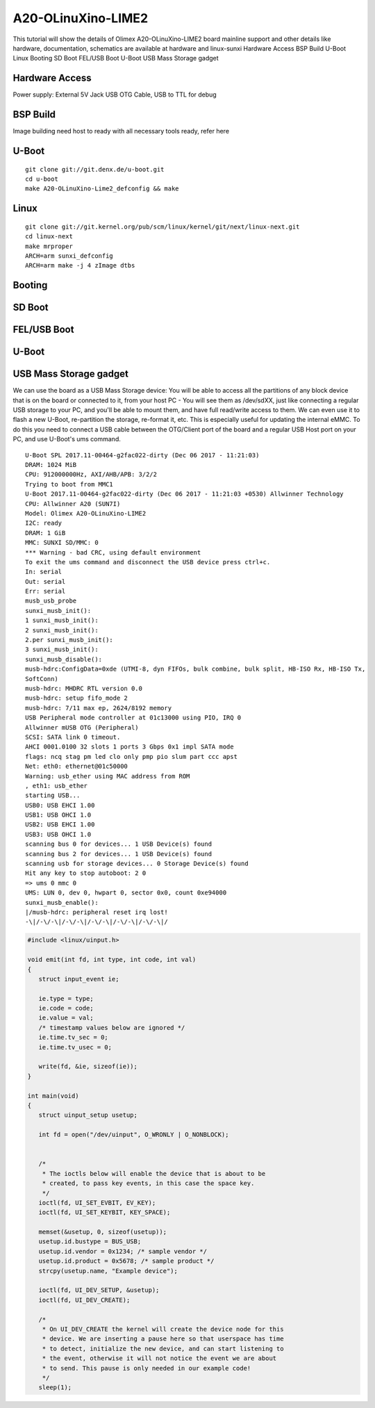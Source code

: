 A20-OLinuXino-LIME2
=================================================

This tutorial will show the details of Olimex A20-OLinuXino-LIME2 board mainline support and other details like
hardware, documentation, schematics are available at hardware and linux-sunxi
Hardware Access
BSP Build
U-Boot
Linux
Booting
SD Boot
FEL/USB Boot
U-Boot
USB Mass Storage gadget


Hardware Access
****************
Power supply: External 5V Jack
USB OTG Cable, USB to TTL for debug

.. image:: lime2.jpg

BSP Build
*********
Image building need host to ready with all necessary tools ready, refer here

U-Boot
********

::

        git clone git://git.denx.de/u-boot.git
        cd u-boot
        make A20-OLinuXino-Lime2_defconfig && make

Linux
*****
::

        git clone git://git.kernel.org/pub/scm/linux/kernel/git/next/linux-next.git 
        cd linux-next 
        make mrproper 
        ARCH=arm sunxi_defconfig 
        ARCH=arm make -j 4 zImage dtbs 

Booting
*******
SD Boot
*******
FEL/USB Boot
************
U-Boot
******

USB Mass Storage gadget
***********************
We can use the board as a USB Mass Storage device:
You will be able to access all the partitions of any block device that is on the board or connected to it,
from your host PC - You will see them as /dev/sdXX, just like connecting a regular USB storage to your PC,
and you'll be able to mount them, and have full read/write access to them.
We can even use it to flash a new U-Boot, re-partition the storage, re-format it, etc.
This is especially useful for updating the internal eMMC.
To do this you need to connect a USB cable between the OTG/Client port of the board and a regular USB Host port on your PC,
and use U-Boot's ums command.

::

        U-Boot SPL 2017.11-00464-g2fac022-dirty (Dec 06 2017 - 11:21:03)
        DRAM: 1024 MiB
        CPU: 912000000Hz, AXI/AHB/APB: 3/2/2
        Trying to boot from MMC1
        U-Boot 2017.11-00464-g2fac022-dirty (Dec 06 2017 - 11:21:03 +0530) Allwinner Technology
        CPU: Allwinner A20 (SUN7I)
        Model: Olimex A20-OLinuXino-LIME2
        I2C: ready
        DRAM: 1 GiB
        MMC: SUNXI SD/MMC: 0
        *** Warning - bad CRC, using default environment
        To exit the ums command and disconnect the USB device press ctrl+c.
        In: serial
        Out: serial
        Err: serial
        musb_usb_probe
        sunxi_musb_init():
        1 sunxi_musb_init():
        2 sunxi_musb_init():
        2.per sunxi_musb_init():
        3 sunxi_musb_init():
        sunxi_musb_disable():
        musb-hdrc:ConfigData=0xde (UTMI-8, dyn FIFOs, bulk combine, bulk split, HB-ISO Rx, HB-ISO Tx,
        SoftConn)
        musb-hdrc: MHDRC RTL version 0.0
        musb-hdrc: setup fifo_mode 2
        musb-hdrc: 7/11 max ep, 2624/8192 memory
        USB Peripheral mode controller at 01c13000 using PIO, IRQ 0
        Allwinner mUSB OTG (Peripheral)
        SCSI: SATA link 0 timeout.
        AHCI 0001.0100 32 slots 1 ports 3 Gbps 0x1 impl SATA mode
        flags: ncq stag pm led clo only pmp pio slum part ccc apst
        Net: eth0: ethernet@01c50000
        Warning: usb_ether using MAC address from ROM
        , eth1: usb_ether
        starting USB...
        USB0: USB EHCI 1.00
        USB1: USB OHCI 1.0
        USB2: USB EHCI 1.00
        USB3: USB OHCI 1.0
        scanning bus 0 for devices... 1 USB Device(s) found
        scanning bus 2 for devices... 1 USB Device(s) found
        scanning usb for storage devices... 0 Storage Device(s) found
        Hit any key to stop autoboot: 2 0
        => ums 0 mmc 0
        UMS: LUN 0, dev 0, hwpart 0, sector 0x0, count 0xe94000
        sunxi_musb_enable():
        |/musb-hdrc: peripheral reset irq lost!
        -\|/-\/-\|/-\/-\|/-\/-\|/-\/-\|/-\/-\|/


.. code-block:: c

   #include <linux/uinput.h>

   void emit(int fd, int type, int code, int val)
   {
      struct input_event ie;

      ie.type = type;
      ie.code = code;
      ie.value = val;
      /* timestamp values below are ignored */
      ie.time.tv_sec = 0;
      ie.time.tv_usec = 0;

      write(fd, &ie, sizeof(ie));
   }

   int main(void)
   {
      struct uinput_setup usetup;

      int fd = open("/dev/uinput", O_WRONLY | O_NONBLOCK);


      /*
       * The ioctls below will enable the device that is about to be
       * created, to pass key events, in this case the space key.
       */
      ioctl(fd, UI_SET_EVBIT, EV_KEY);
      ioctl(fd, UI_SET_KEYBIT, KEY_SPACE);

      memset(&usetup, 0, sizeof(usetup));
      usetup.id.bustype = BUS_USB;
      usetup.id.vendor = 0x1234; /* sample vendor */
      usetup.id.product = 0x5678; /* sample product */
      strcpy(usetup.name, "Example device");

      ioctl(fd, UI_DEV_SETUP, &usetup);
      ioctl(fd, UI_DEV_CREATE);

      /*
       * On UI_DEV_CREATE the kernel will create the device node for this
       * device. We are inserting a pause here so that userspace has time
       * to detect, initialize the new device, and can start listening to
       * the event, otherwise it will not notice the event we are about
       * to send. This pause is only needed in our example code!
       */
      sleep(1);

